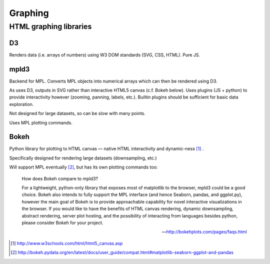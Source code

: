 =========
Graphing
=========

HTML graphing libraries
===========================

D3
----

Renders data (i.e. arrays of numbers) using W3 DOM standards (SVG, CSS, HTML). Pure JS.

mpld3
------

Backend for MPL. Converts MPL objects into numerical arrays which can then be rendered using D3.

As uses D3, outputs in SVG rather than interactive HTML5 canvas (c.f. Bokeh below). Uses plugins (JS + python) to provide interactivity however (zooming, panning, labels, etc.). Builtin plugins should be sufficient for basic data exploration.

Not designed for large datasets, so can be slow with many points.

Uses MPL plotting commands.

Bokeh
-------

Python library for plotting to HTML canvas — native HTML interactivity and dynamic-ness [#]_ .

Specifically designed for rendering large datasets (downsampling, etc.)

Will support MPL eventually [#]_, but has its own plotting commands too:

	How does Bokeh compare to mpld3?
	
	For a lightweight, python-only library that exposes most of matplotlib to the browser, mpld3 could be a good choice. Bokeh also intends to fully support the MPL interface (and hence Seaborn, pandas, and ggplot.py), however the main goal of Bokeh is to provide approachable capability for novel interactive visualizations in the browser. If you would like to have the benefits of HTML canvas rendering, dynamic downsampling, abstract rendering, server plot hosting, and the possibility of interacting from languages besides python, please consider Bokeh for your project.

	--- http://bokehplots.com/pages/faqs.html


.. [#] http://www.w3schools.com/html/html5_canvas.asp
.. [#] http://bokeh.pydata.org/en/latest/docs/user_guide/compat.html#matplotlib-seaborn-ggplot-and-pandas
